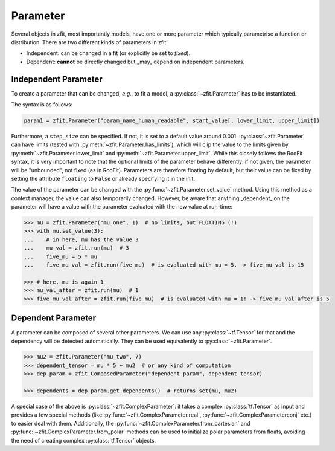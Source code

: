 Parameter
=========

Several objects in zfit, most importantly models, have one or more parameter which typically
parametrise a function or distribution. There are two different kinds of parameters in zfit:

* Independent: can be changed in a fit (or explicitly be set to `fixed`).
* Dependent: **cannot** be directly changed but _may_ depend on independent parameters.


Independent Parameter
---------------------

To create a parameter that can be changed, *e.g.*, to fit a model, a :py:class:`~zfit.Parameter` has to
be instantiated.

The syntax is as follows:

.. code:: python

    param1 = zfit.Parameter("param_name_human_readable", start_value[, lower_limit, upper_limit])

Furthermore, a ``step_size`` can be specified. If not, it is set to a default value around 0.001.
:py:class:`~zfit.Parameter` can have limits (tested with :py:meth:`~zfit.Parameter.has_limits`), which will
clip the value to the limits given by :py:meth:`~zfit.Parameter.lower_limit` and
:py:meth:`~zfit.Parameter.upper_limit`.
While this closely follows the RooFit syntax, it is very important to note that the optional limits
of the parameter behave differently:
if not given, the parameter will be "unbounded", not fixed (as in RooFit).
Parameters are therefore floating by default, but their value can be fixed by setting the attribute
``floating`` to ``False`` or already specifying it in the init.

The value of the parameter can be changed with the :py:func:`~zfit.Parameter.set_value` method.
Using this method as a context manager, the value can also temporarily changed.
However, be aware that anything _dependent_ on the parameter will have a value with the
parameter evaluated with the new value at run-time:

.. code:: pycon

    >>> mu = zfit.Parameter("mu_one", 1)  # no limits, but FLOATING (!)
    >>> with mu.set_value(3):
    ...    # in here, mu has the value 3
    ...    mu_val = zfit.run(mu)  # 3
    ...    five_mu = 5 * mu
    ...    five_mu_val = zfit.run(five_mu)  # is evaluated with mu = 5. -> five_mu_val is 15

    >>> # here, mu is again 1
    >>> mu_val_after = zfit.run(mu)  # 1
    >>> five_mu_val_after = zfit.run(five_mu)  # is evaluated with mu = 1! -> five_mu_val_after is 5


Dependent Parameter
-------------------

A parameter can be composed of several other parameters. We can use any :py:class:`~tf.Tensor` for that
and the dependency will be detected automatically. They can be used equivalently to :py:class:`~zfit.Parameter`.

.. code:: pycon

    >>> mu2 = zfit.Parameter("mu_two", 7)
    >>> dependent_tensor = mu * 5 + mu2  # or any kind of computation
    >>> dep_param = zfit.ComposedParameter("dependent_param", dependent_tensor)

    >>> dependents = dep_param.get_dependents()  # returns set(mu, mu2)


A special case of the above is :py:class:`~zfit.ComplexParameter`: it takes a complex :py:class:`tf.Tensor` as input and provides a few special methods (like :py:func:`~zfit.ComplexParameter.real`, :py:func:`~zfit.ComplexParameterconj` etc.) to easier deal with them.
Additionally, the :py:func:`~zfit.ComplexParameter.from_cartesian` and :py:func:`~zfit.ComplexParameter.from_polar` methods can be used to initialize polar parameters from floats, avoiding the need of creating complex :py:class:`tf.Tensor` objects.
